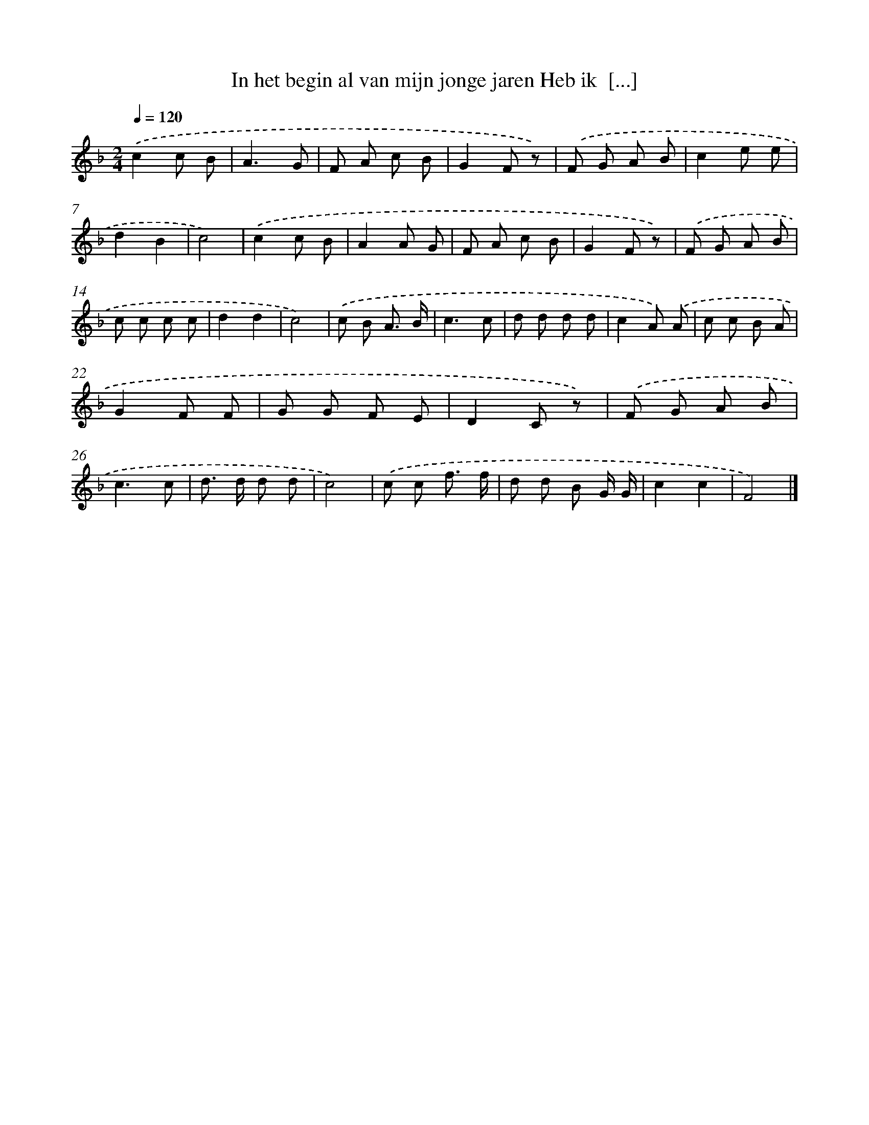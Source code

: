 X: 11012
T: In het begin al van mijn jonge jaren Heb ik  [...]
%%abc-version 2.0
%%abcx-abcm2ps-target-version 5.9.1 (29 Sep 2008)
%%abc-creator hum2abc beta
%%abcx-conversion-date 2018/11/01 14:37:11
%%humdrum-veritas 3593584282
%%humdrum-veritas-data 2494428991
%%continueall 1
%%barnumbers 0
L: 1/8
M: 2/4
Q: 1/4=120
K: F clef=treble
.('c2c B |
A3G |
F A c B |
G2F z) |
.('F G A B |
c2e e |
d2B2 |
c4) |
.('c2c B |
A2A G |
F A c B |
G2F z) |
.('F G A B |
c c c c |
d2d2 |
c4) |
.('c B A3/ B/ |
c3c |
d d d d |
c2A) .('A |
c c B A |
G2F F |
G G F E |
D2C z) |
.('F G A B |
c3c |
d> d d d |
c4) |
.('c c f3/ f/ |
d d B G/ G/ |
c2c2 |
F4) |]
